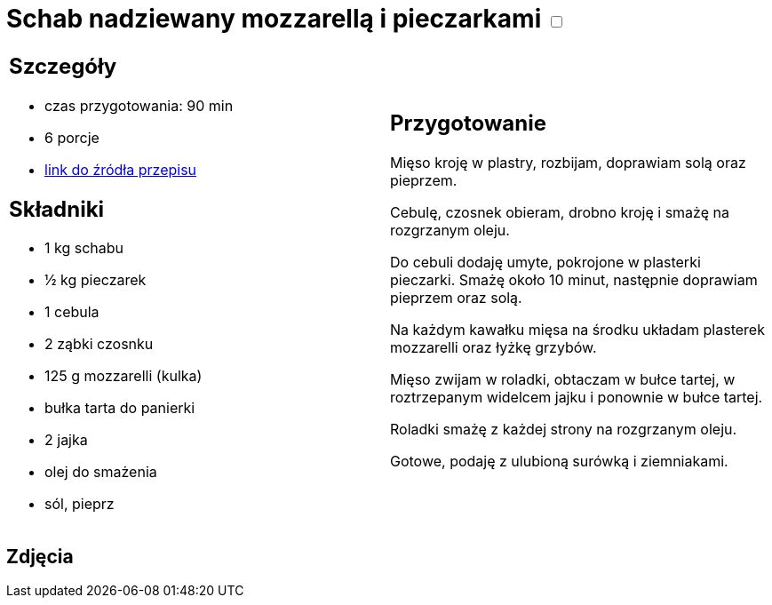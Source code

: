 = Schab nadziewany mozzarellą i pieczarkami +++ <label class="switch"><input data-status="off" type="checkbox"><span class="slider round"></span></label>+++ 

[cols=".<a,.<a"]
[frame=none]
[grid=none]
|===
|
== Szczegóły
* czas przygotowania: 90 min
* 6 porcje
* https://kuchnia.wp.pl/roladki-schabowe-z-pieczarkami-i-mozzarella-6831350896240769c[link do źródła przepisu]

== Składniki
* 1 kg schabu
* ½ kg pieczarek
* 1 cebula
* 2 ząbki czosnku
* 125 g mozzarelli (kulka)
* bułka tarta do panierki
* 2 jajka
* olej do smażenia
* sól, pieprz

|
== Przygotowanie
Mięso kroję w plastry, rozbijam, doprawiam solą oraz pieprzem.

Cebulę, czosnek obieram, drobno kroję i smażę na rozgrzanym oleju.

Do cebuli dodaję umyte, pokrojone w plasterki pieczarki. Smażę około 10 minut, następnie doprawiam pieprzem oraz solą.

Na każdym kawałku mięsa na środku układam plasterek mozzarelli oraz łyżkę grzybów.

Mięso zwijam w roladki, obtaczam w bułce tartej, w roztrzepanym widelcem jajku i ponownie w bułce tartej.

Roladki smażę z każdej strony na rozgrzanym oleju.

Gotowe, podaję z ulubioną surówką i ziemniakami.

|===

[.text-center]
== Zdjęcia


